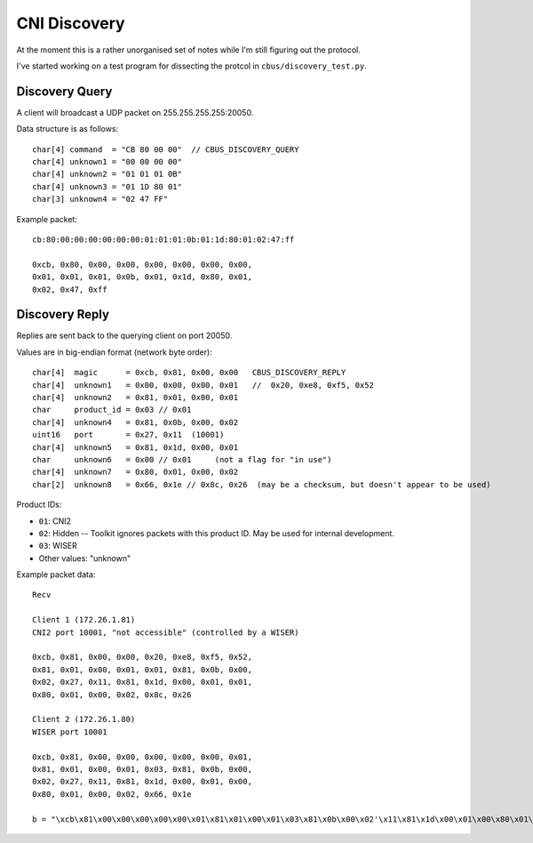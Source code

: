 *************
CNI Discovery
*************

At the moment this is a rather unorganised set of notes while I'm still figuring out the protocol.

I've started working on a test program for dissecting the protcol in ``cbus/discovery_test.py``.

Discovery Query
===============

A client will broadcast a UDP packet on 255.255.255.255:20050.

Data structure is as follows::

	char[4] command  = "CB 80 00 00"  // CBUS_DISCOVERY_QUERY
	char[4] unknown1 = "00 00 00 00"
	char[4] unknown2 = "01 01 01 0B"
	char[4] unknown3 = "01 1D 80 01"
	char[3] unknown4 = "02 47 FF"

Example packet::

	cb:80:00:00:00:00:00:00:01:01:01:0b:01:1d:80:01:02:47:ff
	
	0xcb, 0x80, 0x00, 0x00, 0x00, 0x00, 0x00, 0x00, 
	0x01, 0x01, 0x01, 0x0b, 0x01, 0x1d, 0x80, 0x01, 
	0x02, 0x47, 0xff


Discovery Reply
===============

Replies are sent back to the querying client on port 20050.

Values are in big-endian format (network byte order)::

	char[4]  magic      = 0xcb, 0x81, 0x00, 0x00   CBUS_DISCOVERY_REPLY
	char[4]  unknown1   = 0x00, 0x00, 0x00, 0x01   //  0x20, 0xe8, 0xf5, 0x52
	char[4]  unknown2   = 0x81, 0x01, 0x00, 0x01
	char     product_id = 0x03 // 0x01
	char[4]  unknown4   = 0x81, 0x0b, 0x00, 0x02
	uint16   port       = 0x27, 0x11  (10001)
	char[4]  unknown5   = 0x81, 0x1d, 0x00, 0x01
	char     unknown6   = 0x00 // 0x01     (not a flag for "in use")
	char[4]  unknown7   = 0x80, 0x01, 0x00, 0x02
	char[2]  unknown8   = 0x66, 0x1e // 0x8c, 0x26  (may be a checksum, but doesn't appear to be used)

Product IDs:
	
* ``01``: CNI2
* ``02``: Hidden -- Toolkit ignores packets with this product ID.  May be used for internal development.
* ``03``: WISER
* Other values: "unknown"
	
Example packet data::

	Recv

	Client 1 (172.26.1.81)
	CNI2 port 10001, "not accessible" (controlled by a WISER)

	0xcb, 0x81, 0x00, 0x00, 0x20, 0xe8, 0xf5, 0x52, 
	0x81, 0x01, 0x00, 0x01, 0x01, 0x81, 0x0b, 0x00, 
	0x02, 0x27, 0x11, 0x81, 0x1d, 0x00, 0x01, 0x01, 
	0x80, 0x01, 0x00, 0x02, 0x8c, 0x26 

	Client 2 (172.26.1.80)
	WISER port 10001

	0xcb, 0x81, 0x00, 0x00, 0x00, 0x00, 0x00, 0x01, 
	0x81, 0x01, 0x00, 0x01, 0x03, 0x81, 0x0b, 0x00, 
	0x02, 0x27, 0x11, 0x81, 0x1d, 0x00, 0x01, 0x00, 
	0x80, 0x01, 0x00, 0x02, 0x66, 0x1e

	b = "\xcb\x81\x00\x00\x00\x00\x00\x01\x81\x01\x00\x01\x03\x81\x0b\x00\x02'\x11\x81\x1d\x00\x01\x00\x80\x01\x00\x02f" + '\x1e'
